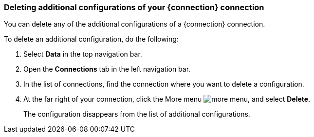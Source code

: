 === Deleting additional configurations of your {connection} connection

You can delete any of the additional configurations of a {connection} connection.

To delete an additional configuration, do the following:

. Select *Data* in the top navigation bar.
. Open the *Connections* tab in the left navigation bar.
. In the list of connections, find the connection where you want to delete a configuration.
. At the far right of your connection, click the More menu image:icon-more-10px.png[more menu], and select *Delete*.
+
The configuration disappears from the list of additional configurations.